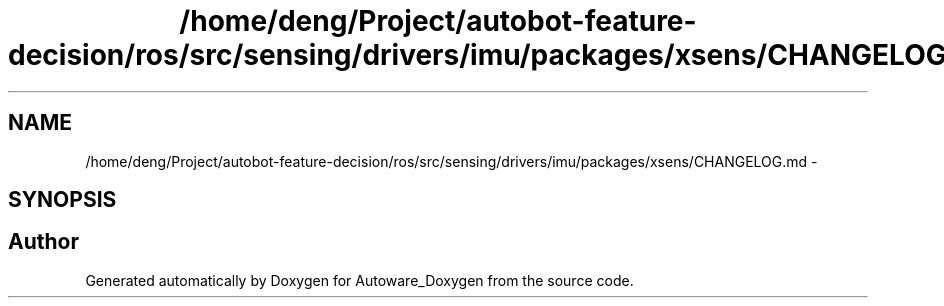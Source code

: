 .TH "/home/deng/Project/autobot-feature-decision/ros/src/sensing/drivers/imu/packages/xsens/CHANGELOG.md" 3 "Fri May 22 2020" "Autoware_Doxygen" \" -*- nroff -*-
.ad l
.nh
.SH NAME
/home/deng/Project/autobot-feature-decision/ros/src/sensing/drivers/imu/packages/xsens/CHANGELOG.md \- 
.SH SYNOPSIS
.br
.PP
.SH "Author"
.PP 
Generated automatically by Doxygen for Autoware_Doxygen from the source code\&.
